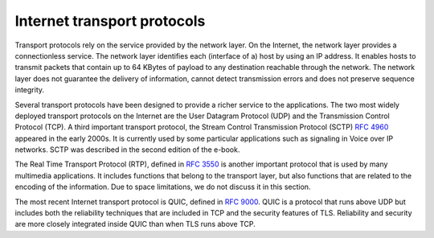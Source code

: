 .. Copyright |copy| 2013,2019 by Olivier Bonaventure
.. This file is licensed under a `creative commons licence <http://creativecommons.org/licenses/by/3.0/>`_

****************************
Internet transport protocols
****************************


Transport protocols rely on the service provided by the network layer. On the Internet, the network layer provides a connectionless service. The network layer identifies each (interface of a) host by using an IP address. It enables hosts to transmit packets that contain up to 64 KBytes of payload to any destination reachable through the network. The network layer does not guarantee the delivery of information, cannot detect transmission errors and does not preserve sequence integrity.

Several transport protocols have been designed to provide a richer service to the applications. The two most widely deployed transport protocols on the Internet are the User Datagram Protocol (UDP) and the Transmission Control Protocol (TCP). A third important transport protocol, the Stream Control Transmission Protocol (SCTP) :rfc:`4960` appeared in the early 2000s. It is currently used by some particular applications such as signaling in Voice over IP networks. SCTP was described in the second edition of the e-book.

The Real Time Transport Protocol (RTP), defined in :rfc:`3550` is another important protocol that is used by many multimedia applications. It includes functions that belong to the transport layer, but also functions that are related to the encoding of the information. Due to space limitations, we do not discuss it in this section.

The most recent Internet transport protocol is QUIC, defined in :rfc:`9000`. QUIC is a protocol that runs above UDP but includes both the reliability techniques that are included in TCP and the security features of TLS.
Reliability and security are more closely integrated inside QUIC than
when TLS runs above TCP.
